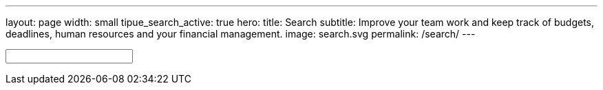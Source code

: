 ---
layout: page
width: small
tipue_search_active: true
hero:
    title: Search
    subtitle: Improve your team work and keep track of budgets, deadlines, human resources and your financial management.
    image: search.svg
permalink: /search/
---

:page-liquid:

++++
<div class="section-hero">
	<div class="hero-search">
		<!-- Html Elements for Search -->
		<div class="uk-position-relative">
			<form action="{{ page.url | relative_url }}" class="uk-search uk-search-default uk-width-1-1" name="tipue_search_input">
				<span class="uk-search-icon-flip" data-uk-search-icon></span>
				<input class="uk-search-input uk-box-shadow-large" type="text" name="q" id="tipue_search_input" pattern=".{3,}" title="At least 3 characters" required>
				<div id="tipue_search_content"></div>
		</div>

		<script>
			$(document).ready(function() {
			$('#tipue_search_input').tipuesearch();
			});
		</script>
	</div>
</div>
++++

